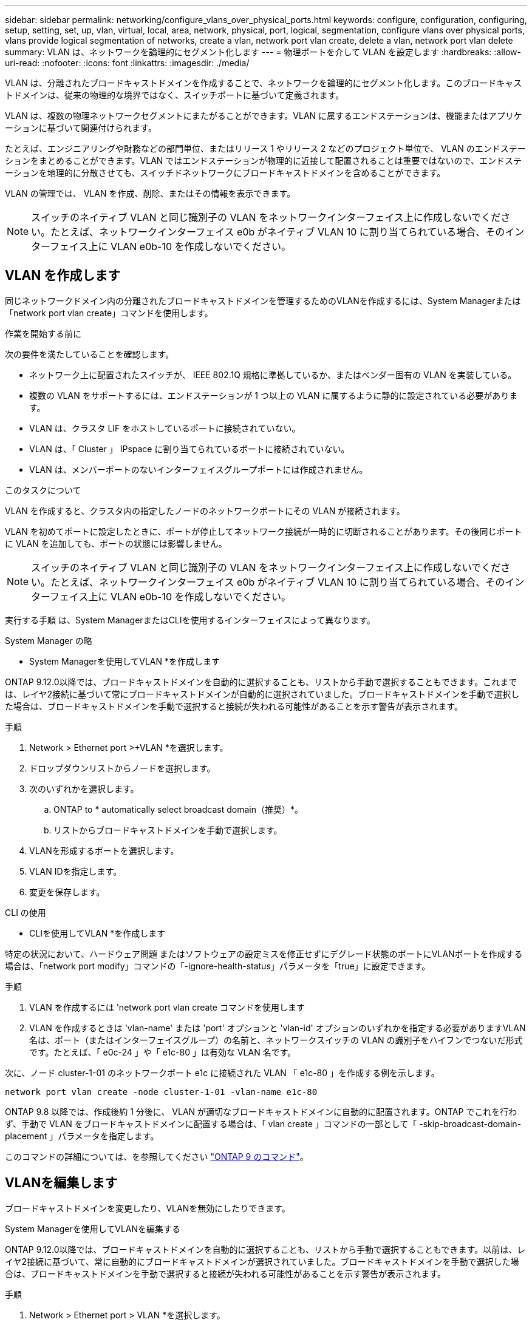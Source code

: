 ---
sidebar: sidebar 
permalink: networking/configure_vlans_over_physical_ports.html 
keywords: configure, configuration, configuring, setup, setting, set, up, vlan, virtual, local, area, network, physical, port, logical, segmentation, configure vlans over physical ports, vlans provide logical segmentation of networks, create a vlan, network port vlan create, delete a vlan, network port vlan delete 
summary: VLAN は、ネットワークを論理的にセグメント化します 
---
= 物理ポートを介して VLAN を設定します
:hardbreaks:
:allow-uri-read: 
:nofooter: 
:icons: font
:linkattrs: 
:imagesdir: ./media/


[role="lead"]
VLAN は、分離されたブロードキャストドメインを作成することで、ネットワークを論理的にセグメント化します。このブロードキャストドメインは、従来の物理的な境界ではなく、スイッチポートに基づいて定義されます。

VLAN は、複数の物理ネットワークセグメントにまたがることができます。VLAN に属するエンドステーションは、機能またはアプリケーションに基づいて関連付けられます。

たとえば、エンジニアリングや財務などの部門単位、またはリリース 1 やリリース 2 などのプロジェクト単位で、 VLAN のエンドステーションをまとめることができます。VLAN ではエンドステーションが物理的に近接して配置されることは重要ではないので、エンドステーションを地理的に分散させても、スイッチドネットワークにブロードキャストドメインを含めることができます。

VLAN の管理では、 VLAN を作成、削除、またはその情報を表示できます。


NOTE: スイッチのネイティブ VLAN と同じ識別子の VLAN をネットワークインターフェイス上に作成しないでください。たとえば、ネットワークインターフェイス e0b がネイティブ VLAN 10 に割り当てられている場合、そのインターフェイス上に VLAN e0b-10 を作成しないでください。



== VLAN を作成します

同じネットワークドメイン内の分離されたブロードキャストドメインを管理するためのVLANを作成するには、System Managerまたは「network port vlan create」コマンドを使用します。

.作業を開始する前に
次の要件を満たしていることを確認します。

* ネットワーク上に配置されたスイッチが、 IEEE 802.1Q 規格に準拠しているか、またはベンダー固有の VLAN を実装している。
* 複数の VLAN をサポートするには、エンドステーションが 1 つ以上の VLAN に属するように静的に設定されている必要があります。
* VLAN は、クラスタ LIF をホストしているポートに接続されていない。
* VLAN は、「 Cluster 」 IPspace に割り当てられているポートに接続されていない。
* VLAN は、メンバーポートのないインターフェイスグループポートには作成されません。


.このタスクについて
VLAN を作成すると、クラスタ内の指定したノードのネットワークポートにその VLAN が接続されます。

VLAN を初めてポートに設定したときに、ポートが停止してネットワーク接続が一時的に切断されることがあります。その後同じポートに VLAN を追加しても、ポートの状態には影響しません。


NOTE: スイッチのネイティブ VLAN と同じ識別子の VLAN をネットワークインターフェイス上に作成しないでください。たとえば、ネットワークインターフェイス e0b がネイティブ VLAN 10 に割り当てられている場合、そのインターフェイス上に VLAN e0b-10 を作成しないでください。

実行する手順 は、System ManagerまたはCLIを使用するインターフェイスによって異なります。

[role="tabbed-block"]
====
.System Manager の略
--
* System Managerを使用してVLAN *を作成します

ONTAP 9.12.0以降では、ブロードキャストドメインを自動的に選択することも、リストから手動で選択することもできます。これまでは、レイヤ2接続に基づいて常にブロードキャストドメインが自動的に選択されていました。ブロードキャストドメインを手動で選択した場合は、ブロードキャストドメインを手動で選択すると接続が失われる可能性があることを示す警告が表示されます。

.手順
. Network > Ethernet port >+VLAN *を選択します。
. ドロップダウンリストからノードを選択します。
. 次のいずれかを選択します。
+
.. ONTAP to * automatically select broadcast domain（推奨）*。
.. リストからブロードキャストドメインを手動で選択します。


. VLANを形成するポートを選択します。
. VLAN IDを指定します。
. 変更を保存します。


--
.CLI の使用
--
* CLIを使用してVLAN *を作成します

特定の状況において、ハードウェア問題 またはソフトウェアの設定ミスを修正せずにデグレード状態のポートにVLANポートを作成する場合は、「network port modify」コマンドの「-ignore-health-status」パラメータを「true」に設定できます。

.手順
. VLAN を作成するには 'network port vlan create コマンドを使用します
. VLAN を作成するときは 'vlan-name' または 'port' オプションと 'vlan-id' オプションのいずれかを指定する必要がありますVLAN 名は、ポート（またはインターフェイスグループ）の名前と、ネットワークスイッチの VLAN の識別子をハイフンでつないだ形式です。たとえば、「 e0c-24 」や「 e1c-80 」は有効な VLAN 名です。


次に、ノード cluster-1-01 のネットワークポート e1c に接続された VLAN 「 e1c-80 」を作成する例を示します。

....
network port vlan create -node cluster-1-01 -vlan-name e1c-80
....
ONTAP 9.8 以降では、作成後約 1 分後に、 VLAN が適切なブロードキャストドメインに自動的に配置されます。ONTAP でこれを行わず、手動で VLAN をブロードキャストドメインに配置する場合は、「 vlan create 」コマンドの一部として「 -skip-broadcast-domain-placement 」パラメータを指定します。

このコマンドの詳細については、を参照してください http://docs.netapp.com/ontap-9/topic/com.netapp.doc.dot-cm-cmpr/GUID-5CB10C70-AC11-41C0-8C16-B4D0DF916E9B.html["ONTAP 9 のコマンド"^]。

--
====


== VLANを編集します

ブロードキャストドメインを変更したり、VLANを無効にしたりできます。

.System Managerを使用してVLANを編集する
ONTAP 9.12.0以降では、ブロードキャストドメインを自動的に選択することも、リストから手動で選択することもできます。以前は、レイヤ2接続に基づいて、常に自動的にブロードキャストドメインが選択されていました。ブロードキャストドメインを手動で選択した場合は、ブロードキャストドメインを手動で選択すると接続が失われる可能性があることを示す警告が表示されます。

.手順
. Network > Ethernet port > VLAN *を選択します。
. 編集アイコンを選択します。
. 次のいずれかを実行します。
+
** リストから別のブロードキャストドメインを選択して、ブロードキャストドメインを変更します。
** [有効*]チェックボックスをオフにします。


. 変更を保存します。




== VLAN を削除します

NIC をスロットから取り外す前に、 VLAN の削除が必要になることがあります。VLAN を削除すると、その VLAN を使用しているすべてのフェイルオーバールールとフェイルオーバーグループから自動的に削除されます。

.作業を開始する前に
VLAN に関連付けられている LIF がないことを確認します。

.このタスクについて
ポートから最後の VLAN 原因を削除すると、そのポートからネットワークが一時的に切断される可能性があります。

実行する手順 は、System ManagerまたはCLIを使用するインターフェイスによって異なります。

[role="tabbed-block"]
====
.System Manager の略
--
* System Managerを使用してVLANを削除します。*

.手順
. Network > Ethernet port > VLAN *を選択します。
. 削除するVLANを選択します。
. [ 削除（ Delete ） ] をクリックします。


--
.CLI の使用
--
* CLIを使用してVLAN *を削除します

.ステップ
VLAN を削除するには 'network port vlan delete コマンドを使用します

次に、ノード cluster-1-01 のネットワークポート e1c から VLAN 「 e1c-80 」を削除する例を示します。

....
network port vlan delete -node cluster-1-01 -vlan-name e1c-80
....
--
====